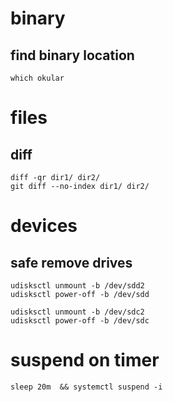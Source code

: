 

* binary

** find binary location
#+BEGIN_SRC 
which okular
#+END_SRC


* files

** diff
#+BEGIN_SRC 
diff -qr dir1/ dir2/
git diff --no-index dir1/ dir2/
#+END_SRC


* devices

** safe remove drives
#+BEGIN_SRC 
udisksctl unmount -b /dev/sdd2
udisksctl power-off -b /dev/sdd
#+END_SRC

#+BEGIN_SRC 
udisksctl unmount -b /dev/sdc2
udisksctl power-off -b /dev/sdc
#+END_SRC



* suspend on timer
: sleep 20m  && systemctl suspend -i
